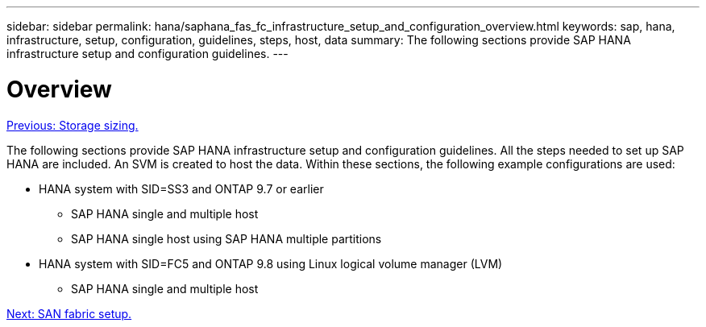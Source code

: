 ---
sidebar: sidebar
permalink: hana/saphana_fas_fc_infrastructure_setup_and_configuration_overview.html
keywords: sap, hana, infrastructure, setup, configuration, guidelines, steps, host, data
summary: The following sections provide SAP HANA infrastructure setup and configuration guidelines.
---

= Overview
:hardbreaks:
:nofooter:
:icons: font
:linkattrs:
:imagesdir: ./../media/

//
// This file was created with NDAC Version 2.0 (August 17, 2020)
//
// 2021-05-20 16:40:51.327593
//
link:saphana_fas_fc_storage_sizing.html[Previous: Storage sizing.]

The following sections provide SAP HANA infrastructure setup and configuration guidelines. All the steps needed to set up SAP HANA are included. An SVM is created to host the data. Within these sections, the following example configurations are used:

* HANA system with SID=SS3 and ONTAP 9.7 or earlier
** SAP HANA single and multiple host
** SAP HANA single host using SAP HANA multiple partitions
* HANA system with SID=FC5 and ONTAP 9.8 using Linux logical volume manager (LVM)
** SAP HANA single and multiple host

link:saphana_fas_fc_san_fabric_setup.html[Next: SAN fabric setup.]
